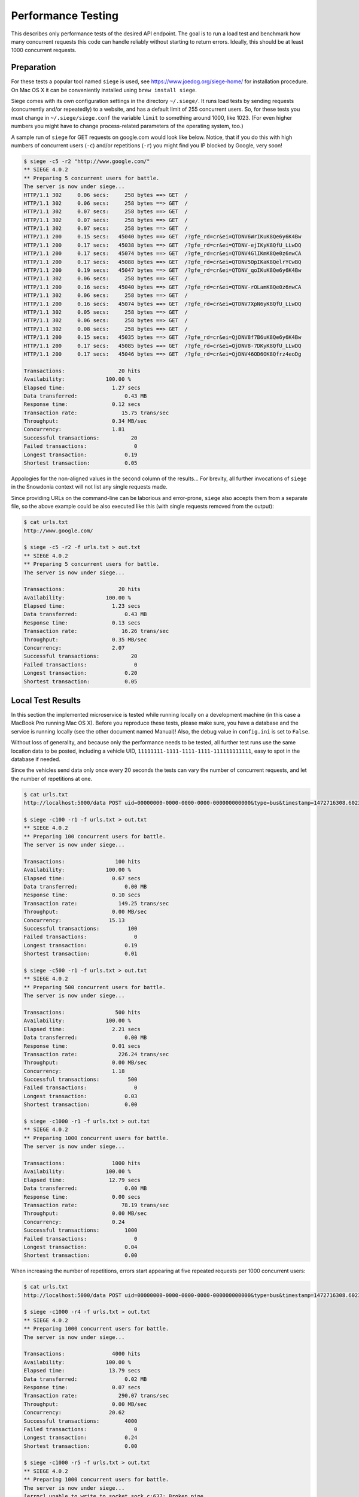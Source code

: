 Performance Testing
===================

This describes only performance tests of the desired API endpoint. The goal is to run a load test and benchmark how many concurrent requests this code can handle reliably without starting to return errors. Ideally, this should be at least 1000 concurrent requests.


Preparation
-----------

For these tests a popular tool named ``siege`` is used, see https://www.joedog.org/siege-home/ for installation procedure. On Mac OS X it can be conveniently installed using ``brew install siege``.

Siege comes with its own configuration settings in the directory ``~/.siege/``. It runs load tests by sending requests (concurrently and/or repeatedly) to a website, and has a default limit of 255 concurrent users. So, for these tests you must change in ``~/.siege/siege.conf`` the variable ``limit`` to something around 1000, like 1023. (For even higher numbers you might have to change process-related parameters of the operating system, too.)

A sample run of ``siege`` for GET requests on google.com would look like below. Notice, that if you do this with high numbers of concurrent users (``-c``) and/or repetitions (``-r``) you might find you IP blocked by Google, very soon! 

.. code-block:: bash

    $ siege -c5 -r2 "http://www.google.com/"
    ** SIEGE 4.0.2
    ** Preparing 5 concurrent users for battle.
    The server is now under siege...
    HTTP/1.1 302     0.06 secs:     258 bytes ==> GET  /
    HTTP/1.1 302     0.06 secs:     258 bytes ==> GET  /
    HTTP/1.1 302     0.07 secs:     258 bytes ==> GET  /
    HTTP/1.1 302     0.07 secs:     258 bytes ==> GET  /
    HTTP/1.1 302     0.07 secs:     258 bytes ==> GET  /
    HTTP/1.1 200     0.15 secs:   45040 bytes ==> GET  /?gfe_rd=cr&ei=QTDNV6WrIKuK8Qe6y6K4Bw
    HTTP/1.1 200     0.17 secs:   45038 bytes ==> GET  /?gfe_rd=cr&ei=QTDNV-ejIKyK8QfU_LLwDQ
    HTTP/1.1 200     0.17 secs:   45074 bytes ==> GET  /?gfe_rd=cr&ei=QTDNV4GlIKmK8Qe0z6nwCA
    HTTP/1.1 200     0.17 secs:   45088 bytes ==> GET  /?gfe_rd=cr&ei=QTDNV5OpIKaK8QelrYCwBQ
    HTTP/1.1 200     0.19 secs:   45047 bytes ==> GET  /?gfe_rd=cr&ei=QTDNV_qoIKuK8Qe6y6K4Bw
    HTTP/1.1 302     0.06 secs:     258 bytes ==> GET  /
    HTTP/1.1 200     0.16 secs:   45040 bytes ==> GET  /?gfe_rd=cr&ei=QTDNV-rOLamK8Qe0z6nwCA
    HTTP/1.1 302     0.06 secs:     258 bytes ==> GET  /
    HTTP/1.1 200     0.16 secs:   45074 bytes ==> GET  /?gfe_rd=cr&ei=QTDNV7XpN6yK8QfU_LLwDQ
    HTTP/1.1 302     0.05 secs:     258 bytes ==> GET  /
    HTTP/1.1 302     0.06 secs:     258 bytes ==> GET  /
    HTTP/1.1 302     0.08 secs:     258 bytes ==> GET  /
    HTTP/1.1 200     0.15 secs:   45035 bytes ==> GET  /?gfe_rd=cr&ei=QjDNV8f7B6uK8Qe6y6K4Bw
    HTTP/1.1 200     0.17 secs:   45085 bytes ==> GET  /?gfe_rd=cr&ei=QjDNV8-7DKyK8QfU_LLwDQ
    HTTP/1.1 200     0.17 secs:   45046 bytes ==> GET  /?gfe_rd=cr&ei=QjDNV46OD6OK8Qfrz4eoDg

    Transactions:                 20 hits
    Availability:             100.00 %
    Elapsed time:               1.27 secs
    Data transferred:               0.43 MB
    Response time:              0.12 secs
    Transaction rate:              15.75 trans/sec
    Throughput:                 0.34 MB/sec
    Concurrency:                1.81
    Successful transactions:          20
    Failed transactions:               0
    Longest transaction:            0.19
    Shortest transaction:           0.05

Appologies for the non-aligned values in the second column of the results... For brevity, all further invocations of ``siege`` in the Snowdonia context will not list any single requests made.

Since providing URLs on the command-line can be laborious and error-prone, ``siege`` also accepts them from a separate file, so the above example could be also executed like this (with single requests removed from the output): 

.. code-block:: bash

    $ cat urls.txt
    http://www.google.com/

    $ siege -c5 -r2 -f urls.txt > out.txt
    ** SIEGE 4.0.2
    ** Preparing 5 concurrent users for battle.
    The server is now under siege...

    Transactions:                 20 hits
    Availability:             100.00 %
    Elapsed time:               1.23 secs
    Data transferred:               0.43 MB
    Response time:              0.13 secs
    Transaction rate:              16.26 trans/sec
    Throughput:                 0.35 MB/sec
    Concurrency:                2.07
    Successful transactions:          20
    Failed transactions:               0
    Longest transaction:            0.20
    Shortest transaction:           0.05


Local Test Results
------------------

In this section the implemented microservice is tested while running locally on a development machine (in this case a MacBook Pro running Mac OS X). Before you reproduce these tests, please make sure, you have a database and the service is running locally (see the other document named Manual)! Also, the debug value in ``config.ini`` is set to ``False``.

Without loss of generality, and because only the performance needs to be tested, all further test runs use the same location data to be posted, including a vehicle UID, ``11111111-1111-1111-1111-111111111111``, easy to spot in the database if needed.

Since the vehicles send data only once every 20 seconds the tests can vary the number of concurrent requests, and let the number of repetitions at one.

.. code-block:: bash

    $ cat urls.txt
    http://localhost:5000/data POST uid=00000000-0000-0000-0000-000000000000&type=bus&timestamp=1472716308.602317&longitude=13.383333&lattitude=52.516667&heading=42

    $ siege -c100 -r1 -f urls.txt > out.txt
    ** SIEGE 4.0.2
    ** Preparing 100 concurrent users for battle.
    The server is now under siege...

    Transactions:                100 hits
    Availability:             100.00 %
    Elapsed time:               0.67 secs
    Data transferred:               0.00 MB
    Response time:              0.10 secs
    Transaction rate:             149.25 trans/sec
    Throughput:                 0.00 MB/sec
    Concurrency:               15.13
    Successful transactions:         100
    Failed transactions:               0
    Longest transaction:            0.19
    Shortest transaction:           0.01

    $ siege -c500 -r1 -f urls.txt > out.txt
    ** SIEGE 4.0.2
    ** Preparing 500 concurrent users for battle.
    The server is now under siege...

    Transactions:                500 hits
    Availability:             100.00 %
    Elapsed time:               2.21 secs
    Data transferred:               0.00 MB
    Response time:              0.01 secs
    Transaction rate:             226.24 trans/sec
    Throughput:                 0.00 MB/sec
    Concurrency:                1.18
    Successful transactions:         500
    Failed transactions:               0
    Longest transaction:            0.03
    Shortest transaction:           0.00

    $ siege -c1000 -r1 -f urls.txt > out.txt
    ** SIEGE 4.0.2
    ** Preparing 1000 concurrent users for battle.
    The server is now under siege...

    Transactions:               1000 hits
    Availability:             100.00 %
    Elapsed time:              12.79 secs
    Data transferred:               0.00 MB
    Response time:              0.00 secs
    Transaction rate:              78.19 trans/sec
    Throughput:                 0.00 MB/sec
    Concurrency:                0.24
    Successful transactions:        1000
    Failed transactions:               0
    Longest transaction:            0.04
    Shortest transaction:           0.00

When increasing the number of repetitions, errors start appearing at five repeated requests per 1000 concurrent users:

.. code-block:: bash

    $ cat urls.txt
    http://localhost:5000/data POST uid=00000000-0000-0000-0000-000000000000&type=bus&timestamp=1472716308.602317&longitude=13.383333&lattitude=52.516667&heading=42

    $ siege -c1000 -r4 -f urls.txt > out.txt
    ** SIEGE 4.0.2
    ** Preparing 1000 concurrent users for battle.
    The server is now under siege...

    Transactions:               4000 hits
    Availability:             100.00 %
    Elapsed time:              13.79 secs
    Data transferred:               0.02 MB
    Response time:              0.07 secs
    Transaction rate:             290.07 trans/sec
    Throughput:                 0.00 MB/sec
    Concurrency:               20.62
    Successful transactions:        4000
    Failed transactions:               0
    Longest transaction:            0.24
    Shortest transaction:           0.00

    $ siege -c1000 -r5 -f urls.txt > out.txt
    ** SIEGE 4.0.2
    ** Preparing 1000 concurrent users for battle.
    The server is now under siege...
    [error] unable to write to socket sock.c:637: Broken pipe
    [error] socket: read error Connection reset by peer sock.c:539: Connection reset by peer
    [error] unable to write to socket sock.c:637: Broken pipe

    Transactions:               4997 hits
    Availability:              99.94 %
    Elapsed time:              14.33 secs
    Data transferred:               0.02 MB
    Response time:              0.13 secs
    Transaction rate:             348.71 trans/sec
    Throughput:                 0.00 MB/sec
    Concurrency:               45.09
    Successful transactions:        4997
    Failed transactions:               3
    Longest transaction:            0.43
    Shortest transaction:           0.00

For comparison, these are a few tests with a GET endpoint, returning the string ``done`` and doing nothing else. Here errors start appearing at 10 repetitions:

.. code-block:: bash

    $ siege -c1000 -r10 "http://localhost:5000/simple" > out.txt
    ** SIEGE 4.0.2
    ** Preparing 1000 concurrent users for battle.
    The server is now under siege...

    Transactions:              10000 hits
    Availability:             100.00 %
    Elapsed time:              14.69 secs
    Data transferred:               0.04 MB
    Response time:              0.03 secs
    Transaction rate:             680.74 trans/sec
    Throughput:                 0.00 MB/sec
    Concurrency:               18.67
    Successful transactions:       10000
    Failed transactions:               0
    Longest transaction:            0.13
    Shortest transaction:           0.00

    $ siege -c1000 -r10 "http://localhost:5000/simple" > out.txt
    ** SIEGE 4.0.2
    ** Preparing 1000 concurrent users for battle.
    The server is now under siege...
    [error] socket: read error Connection reset by peer sock.c:539: Connection reset by peer
    [error] socket: read error Connection reset by peer sock.c:539: Connection reset by peer
    [error] socket: read error Connection reset by peer sock.c:539: Connection reset by peer
    [error] socket: read error Connection reset by peer sock.c:539: Connection reset by peer
    ...
    [error] unable to write to socket sock.c:637: Broken pipe
    [error] unable to write to socket sock.c:637: Broken pipe
    [error] unable to write to socket sock.c:637: Broken pipe
    [error] unable to write to socket sock.c:637: Broken pipe

    Transactions:               9966 hits
    Availability:              99.66 %
    Elapsed time:              14.21 secs
    Data transferred:               0.04 MB
    Response time:              0.03 secs
    Transaction rate:             701.34 trans/sec
    Throughput:                 0.00 MB/sec
    Concurrency:               24.53
    Successful transactions:        9966
    Failed transactions:              34
    Longest transaction:            4.10
    Shortest transaction:           0.00


Remote Test Results
-------------------

In this section the same tests are performed on a remote AWS EC2 instance, run from a local ``siege``, which is the most expected use case (running ``siege`` on the remote instance, too, would rather not be the normal use case).

So, to reproduce these tests, you need to have a remote instance created and all software fully deployed to it, and the service itself started (see the other document named Manual). Note that the IP address for the remote server in the ``urls.txt`` file will most likely be different for your instance!

.. code-block:: bash

    $ cat urls.txt
    http://52.57.59.147:5000/data POST uid=00000000-0000-0000-0000-000000000000&type=bus&timestamp=1472716308.602317&longitude=13.383333&lattitude=52.516667&heading=42

    $ siege -c1000 -r1 -f urls.txt > out.txt
    ** SIEGE 4.0.2
    ** Preparing 1000 concurrent users for battle.
    The server is now under siege...

    Transactions:               1000 hits
    Availability:             100.00 %
    Elapsed time:              12.65 secs
    Data transferred:               0.00 MB
    Response time:              0.07 secs
    Transaction rate:              79.05 trans/sec
    Throughput:                 0.00 MB/sec
    Concurrency:                5.88
    Successful transactions:        1000
    Failed transactions:               0
    Longest transaction:            0.11
    Shortest transaction:           0.06

    $ siege -c1000 -r2 -f urls.txt > out.txt
    ** SIEGE 4.0.2
    ** Preparing 1000 concurrent users for battle.
    The server is now under siege...

    Transactions:               2000 hits
    Availability:             100.00 %
    Elapsed time:              13.12 secs
    Data transferred:               0.01 MB
    Response time:              0.43 secs
    Transaction rate:             152.44 trans/sec
    Throughput:                 0.00 MB/sec
    Concurrency:               65.78
    Successful transactions:        2000
    Failed transactions:               0
    Longest transaction:            1.24
    Shortest transaction:           0.07

Significant errors start appearing at three repeated requests per 1000 concurrent users:

.. code-block:: bash

    $ siege -c1000 -r3 -f urls.txt > out.txt
    ** SIEGE 4.0.2
    ** Preparing 1000 concurrent users for battle.
    The server is now under siege...
    [error] socket: read error Connection reset by peer sock.c:539: Connection reset by peer
    [error] socket: read error Connection reset by peer sock.c:539: Connection reset by peer
    [error] socket: read error Connection reset by peer sock.c:539: Connection reset by peer
    ...
    [error] socket: 138964992 connection timed out.: Operation timed out

    Transactions:               2587 hits
    Availability:              86.23 %
    Elapsed time:              41.78 secs
    Data transferred:               0.01 MB
    Response time:              3.66 secs
    Transaction rate:              61.92 trans/sec
    Throughput:                 0.00 MB/sec
    Concurrency:              226.75
    Successful transactions:        2587
    Failed transactions:             413
    Longest transaction:           35.21
    Shortest transaction:           0.07


Tests With Alternative Servers
------------------------------

This section contains two additional tests to compare the performance for the simplest GET request of the Snowdonia implementation (using Flask, a minimalist synchronous web application framework) in this archive with an equally simple GET request using other web frameworks.

The first other framework is an pure Python asynchronous web server, ``aiohttp``, see http://aiohttp.readthedocs.io/en/stable/web.html. The file ``serve_aiohttp.py`` is basically a copy of this code, which you can run like this:

.. code-block:: bash

    $ ~/mc3/bin/python3 serve_aiohttp.py
    ======== Running on http://0.0.0.0:8080/ ========
    (Press CTRL+C to quit)

    $ siege -c1000 -r10 "http://0.0.0.0:8080/" > out.txt

Running the same GET test with ``siege`` on it like at the end of the section *Local Test Results* above, shows a very similar performance:

.. code-block:: bash

    $ siege -c1000 -r1 "http://0.0.0.0:8080/" > out.txt
    ** SIEGE 4.0.2
    ** Preparing 1000 concurrent users for battle.
    The server is now under siege...

    Transactions:               1000 hits
    Availability:             100.00 %
    Elapsed time:              12.60 secs
    Data transferred:               0.01 MB
    Response time:              0.00 secs
    Transaction rate:              79.37 trans/sec
    Throughput:                 0.00 MB/sec
    Concurrency:                0.14
    Successful transactions:        1000
    Failed transactions:               0
    Longest transaction:            0.11
    Shortest transaction:           0.00

    $ siege -c1000 -r10 "http://0.0.0.0:8080/" > out.txt
    ** SIEGE 4.0.2
    ** Preparing 1000 concurrent users for battle.
    The server is now under siege...

    Transactions:              10000 hits
    Availability:             100.00 %
    Elapsed time:              12.89 secs
    Data transferred:               0.11 MB
    Response time:              0.02 secs
    Transaction rate:             775.80 trans/sec
    Throughput:                 0.01 MB/sec
    Concurrency:               14.76
    Successful transactions:       10000
    Failed transactions:               0
    Longest transaction:            0.16
    Shortest transaction:           0.00

A final comparison was conducted against an equally simple GET example running on ``node.js``, which on Mac OS X can be conveniently installed using ``brew install node``. 

.. code-block:: bash

    $ node serve_mini.js
    Server listening on: http://localhost:8080

    $ siege -c1000 -r1 "http://0.0.0.0:8080/" > out.txt
    ** SIEGE 4.0.2
    ** Preparing 1000 concurrent users for battle.
    The server is now under siege...

    Transactions:               1000 hits
    Availability:             100.00 %
    Elapsed time:              12.80 secs
    Data transferred:               0.02 MB
    Response time:              0.00 secs
    Transaction rate:              78.12 trans/sec
    Throughput:                 0.00 MB/sec
    Concurrency:                0.04
    Successful transactions:        1000
    Failed transactions:               0
    Longest transaction:            0.02
    Shortest transaction:           0.00

    $ siege -c1000 -r10 "http://0.0.0.0:8080/" > out.txt
    ** SIEGE 4.0.2
    ** Preparing 1000 concurrent users for battle.
    The server is now under siege...

    Transactions:              10000 hits
    Availability:             100.00 %
    Elapsed time:              13.11 secs
    Data transferred:               0.21 MB
    Response time:              0.00 secs
    Transaction rate:             762.78 trans/sec
    Throughput:                 0.02 MB/sec
    Concurrency:                0.60
    Successful transactions:       10000
    Failed transactions:               0
    Longest transaction:            0.02
    Shortest transaction:           0.00

Increasing the number of repeated requests beyond 10 leads to a growing number of failed requests also in this case (results are skipped from this report).


Summary
-------

The above findings suggest that the API endpoint implemented in this code can handle a load of 1000 concurrent requests without problems as desired, even repeated up to four times. When comparing the POST request with a simple GET request, the latter shows higher performance which is to be expected since there are no POST parameters to handle or save into a database. 

A remote instance of type ``t2.micro`` starts showing errors at three repeated requests compared to five repeated requests on the local development machine. This might be largely due to the added network latency. For the remote tests on an AWS instance type ``t2.micro`` the results were as satisfactory as those obtained on the local machine.

It could be expected that choosing increasingly more powerful machines in the same series like ``t2.small``, ``t2.medium``,  ``t2.large`` or even those of other series (``x...``) will result in even better performance. Only one more such test using the more performant instance type ``t2.medium`` was conducted, but didn't improve the results significantly.

Finally, a comparisson between the web application framework (Flask) selected for the Snowdonia code in this archive (although only the simplest possible GET request) with an asynchronous Python webserver as well as with Node.js (often recommended for asynchronous web servers) shows very similar performance results. It can be argued that this is because the example used for making these comparissons was "too simple" and lacking any possibility for asynchronous code to show any benefits. This could be verified only with more complex example code implemented multiple times for the respective framework, which is, of course, a more laborious task and, sadly, outside the reach of such a code challenge.
